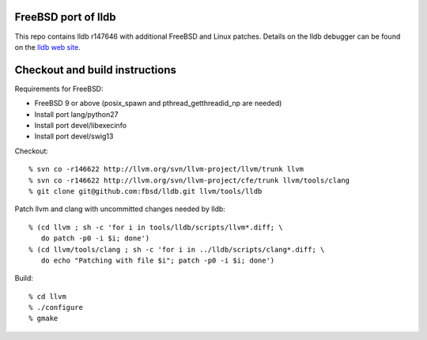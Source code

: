 FreeBSD port of lldb
====================
This repo contains lldb r147646 with additional FreeBSD and Linux patches.
Details on the lldb debugger can be found on the `lldb web site`_.

Checkout and build instructions
===============================

Requirements for FreeBSD:

- FreeBSD 9 or above (posix_spawn and pthread_getthreadid_np are needed)
- Install port lang/python27
- Install port devel/libexecinfo
- Install port devel/swig13

Checkout::

  % svn co -r146622 http://llvm.org/svn/llvm-project/llvm/trunk llvm
  % svn co -r146622 http://llvm.org/svn/llvm-project/cfe/trunk llvm/tools/clang
  % git clone git@github.com:fbsd/lldb.git llvm/tools/lldb

Patch llvm and clang with uncommitted changes needed by lldb::

  % (cd llvm ; sh -c 'for i in tools/lldb/scripts/llvm*.diff; \
     do patch -p0 -i $i; done')
  % (cd llvm/tools/clang ; sh -c 'for i in ../lldb/scripts/clang*.diff; \
     do echo "Patching with file $i"; patch -p0 -i $i; done')

Build::

  % cd llvm
  % ./configure
  % gmake

.. _lldb web site: http://lldb.llvm.org/
